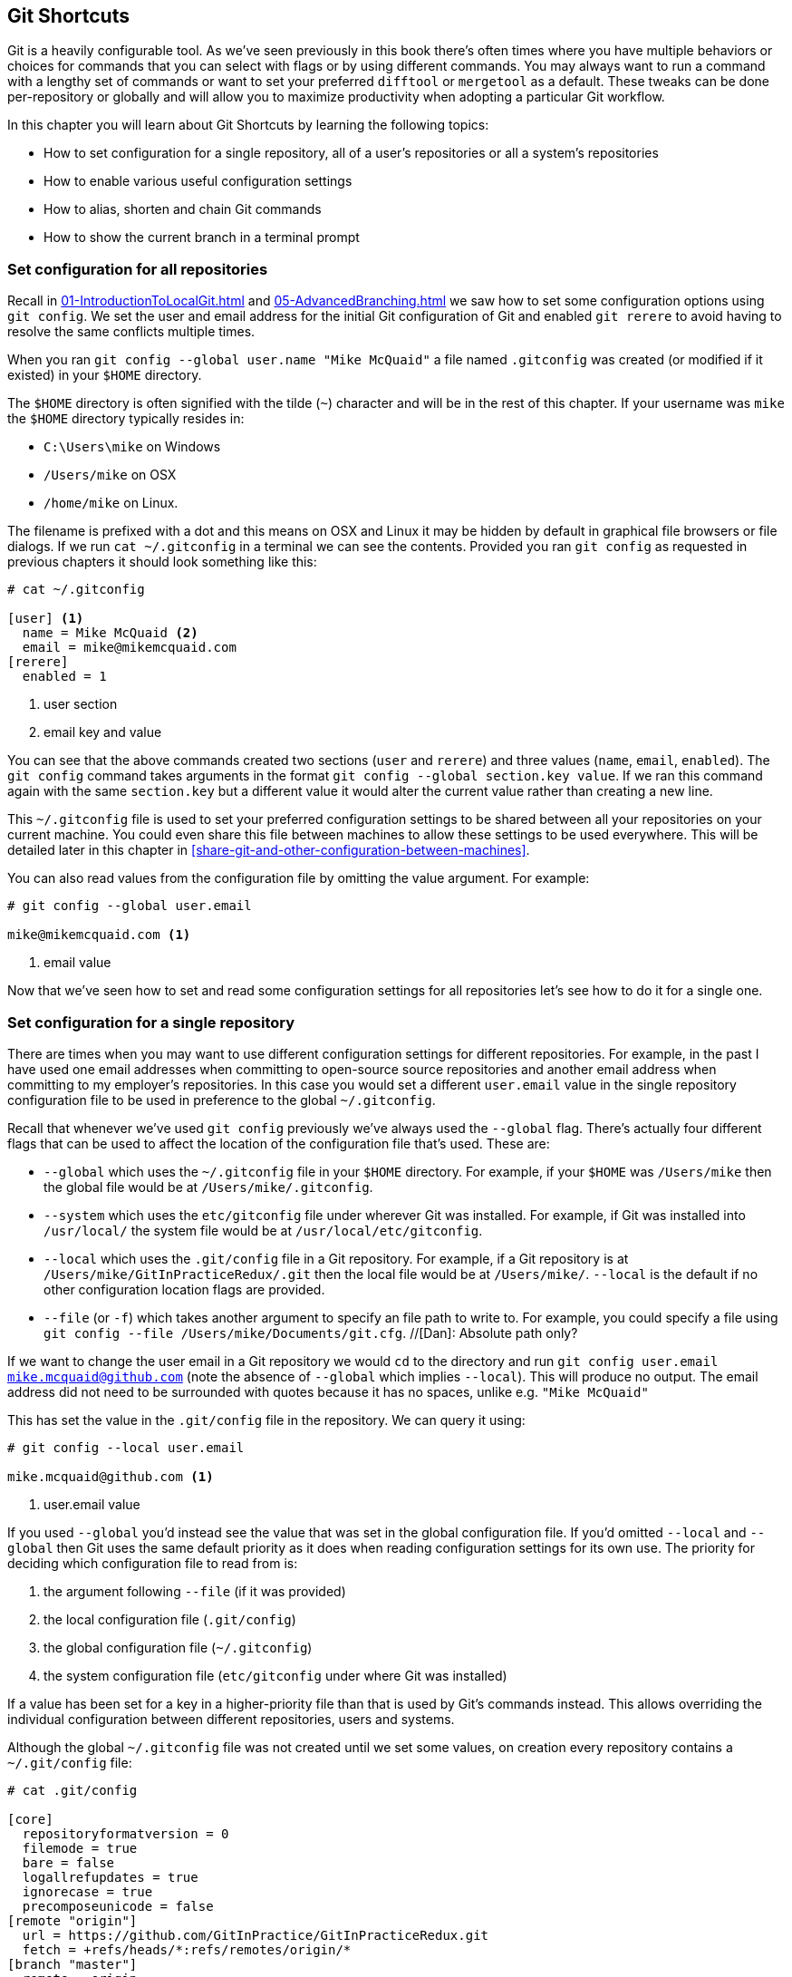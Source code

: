 //[Dan]: General note - in some of the short sections where there is only text, consider adding in a code listing which shows the command being highlighted. This might be either replacing the inline command or in addition to it. Either way, there should be some 'solution' in each of these sections rather than a single block of text.

//[Dan]: Consider reoragnising sections 7.1 and 7.2. It seems odd to spell out your favourite defaults as subsections to 7.2 when they could equally be applied globally. Perhaps

// 1. Configuration Files : Where to find them and their scope
// 1.1 How to add a default to a config file
// 1.2 Some of my favourite defaults...

## Git Shortcuts
ifdef::env-github[:outfilesuffix: .adoc]

Git is a heavily configurable tool. As we've seen previously in this book there's often times where you have multiple behaviors or choices for commands that you can select with flags or by using different commands. You may always want to run a command with a lengthy set of commands or want to set your preferred `difftool` or `mergetool` as a default. These tweaks can be done per-repository or globally and will allow you to maximize productivity when adopting a particular Git workflow.

In this chapter you will learn about Git Shortcuts by learning the following topics:

* How to set configuration for a single repository, all of a user's repositories or all a system's repositories
* How to enable various useful configuration settings
* How to alias, shorten and chain Git commands
//[Dan]: Missing bullet for 7.4
* How to show the current branch in a terminal prompt

### Set configuration for all repositories
//[Dan]: These XREFs aren't working.
Recall in <<01-IntroductionToLocalGit#initial-setup>> and <<05-AdvancedBranching#only-resolve-each-merge-conflict-once-git-rerere>> we saw how to set some configuration options using `git config`. We set the user and email address for the initial Git configuration of Git and enabled `git rerere` to avoid having to resolve the same conflicts multiple times.

When you ran `git config --global user.name "Mike McQuaid"` a file  named `.gitconfig` was created  (or modified if it existed) in your `$HOME` directory. 

//[Dan]: Consider making the para below and the bullet list a sidebar or callout
The `$HOME` directory is often signified with the tilde (`~`) character and will be in the rest of this chapter. If your username was `mike` the `$HOME` directory typically resides in:

* `C:\Users\mike` on Windows
* `/Users/mike` on OSX
* `/home/mike` on Linux.

The filename is prefixed with a dot and this means on OSX and Linux it may be hidden by default in graphical file browsers or file dialogs. If we run `cat ~/.gitconfig` in a terminal we can see the contents. Provided you ran `git config` as requested in previous chapters it should look something like this:
```
# cat ~/.gitconfig

[user] <1>
  name = Mike McQuaid <2>
  email = mike@mikemcquaid.com
[rerere]
  enabled = 1
```
<1> user section
<2> email key and value

You can see that the above commands created two sections (`user` and `rerere`) and three values (`name`, `email`, `enabled`). The `git config` command takes arguments in the format `git config --global section.key value`. If we ran this command again with the same `section.key` but a different value it would alter the current value rather than creating a new line.

This `~/.gitconfig` file is used to set your preferred configuration settings to be shared between all your repositories on your current machine. You could even share this file between machines to allow these settings to be used everywhere. This will be detailed later in this chapter in <<share-git-and-other-configuration-between-machines>>.
//[Dan]: XREF isn't working.

You can also read values from the configuration file by omitting the value argument. For example:
```
# git config --global user.email

mike@mikemcquaid.com <1>
```
<1> email value

//[Dan]: It's probably obvious but how do you unset an option?

Now that we've seen how to set and read some configuration settings for all repositories let's see how to do it for a single one.

### Set configuration for a single repository
There are times when you may want to use different configuration settings for different repositories. For example, in the past I have used one email addresses when committing to open-source source repositories and another email address when committing to my employer's repositories. In this case you would set a different `user.email` value in the single repository configuration file to be used in preference to the global `~/.gitconfig`.

Recall that whenever we've used `git config` previously we've always used the `--global` flag. There's actually four different flags that can be used to affect the location of the configuration file that's used. These are:

//[Dan]: Reiterate here that each scoped config file has a different, albeit similar name and thet ~/.gitconfig and etc/gitconfig shouldn't both be called .gitconfig or gitconfig without the period.

* `--global` which uses the `~/.gitconfig` file in your `$HOME` directory. For example, if your `$HOME` was `/Users/mike` then the global file would be at `/Users/mike/.gitconfig`.
* `--system` which uses the `etc/gitconfig` file under wherever Git was installed. For example, if Git was installed into `/usr/local/` the system file would be at `/usr/local/etc/gitconfig`.
* `--local` which uses the `.git/config` file in a Git repository. For example, if a Git repository is at `/Users/mike/GitInPracticeRedux/.git` then the local file would be at `/Users/mike/`. `--local` is the default if no other configuration location flags are provided.
//[Dan]: Consider moving this last sentence elsewhere. In print it looks like /Users/mike/.--local is a directory rather than the beginnign and end of two adjacent sentences.
* `--file` (or `-f`) which takes another argument to specify an file path to write to. For example, you could specify a file using `git config --file /Users/mike/Documents/git.cfg`. //[Dan]: Absolute path only?

If we want to change the user email in a Git repository we would `cd` to the directory and run `git config user.email mike.mcquaid@github.com` (note the absence of `--global` which implies `--local`). This will produce no output. The email address did not need to be surrounded with quotes because it has no spaces, unlike e.g. `"Mike McQuaid"`
//[Dan]: It would be simper to show the above use of quotes in an example and then explain.

This has set the value in the `.git/config` file in the repository. We can query it using:
```
# git config --local user.email

mike.mcquaid@github.com <1>
```
<1> user.email value

If you used `--global` you'd instead see the value that was set in the global configuration file. If you'd omitted `--local` and `--global` then Git uses the same default priority as it does when reading configuration settings for its own use. The priority for deciding which configuration file to read from is:

1.  the argument following `--file` (if it was provided)
2.  the local configuration file (`.git/config`)
3.  the global configuration file (`~/.gitconfig`)
4.  the system configuration file (`etc/gitconfig` under where Git was installed)

If a value has been set for a key in a higher-priority file than that is used by Git's commands instead. This allows overriding the individual configuration between different repositories, users and systems.

Although the global `~/.gitconfig` file was not created until we set some values, on creation every repository contains a `~/.git/config` file:

//[Dan]: Suggest giving this a listing and a caption like "the default contents of .gitconfig"  Also, where are the annotations for this 
```
# cat .git/config

[core]
  repositoryformatversion = 0
  filemode = true
  bare = false
  logallrefupdates = true
  ignorecase = true
  precomposeunicode = false
[remote "origin"]
  url = https://github.com/GitInPractice/GitInPracticeRedux.git
  fetch = +refs/heads/*:refs/remotes/origin/*
[branch "master"]
  remote = origin
  merge = refs/heads/master
[branch "inspiration"]
  remote = origin
  merge = refs/heads/inspiration
[user]
  email = mike.mcquaid@github.com
```

You can see various default options have been set based on the current system (e.g. `ignorecase` as Git has detected that we're using the default OSX case-insensitive filesystem) and interactions with the Git repository. When we do a `git push --set-upstream` Git sets values in a `branch` section in the `.git/config` file. This section specifies where to push and pull from when on a certain branch.

#### Colored output in Git
If you're using Git 1.8.4 or above you can skip this section; it defaults to colored output by default.
//[Dan]: Rewrite the above sentence or delete it. 

Git's output does not use colors by default on versions below 1.8.4. To enable colored output you can run `git config --global color.ui auto`. This will mean that Git will, if supported by your terminal and not writing to a file Git will use colored text in the output. I think colored output makes Git's commands much easier to read and parse quickly. The `git diff` output in this case will use red for removed lines and green for added ones. This is a much quicker way of parsing these changes than looking for a `+` or `-` symbol (which is included in the output regardless).

//[Dan]: Perhaps make the command a code snippet rather than inline to make it stand out.
//[Dan]: Can you cutomize the colour scheme?

#### Using the new push defaults
If you're using Git 2.0 or above you can skip this section; it defaults to the `simple` strategy by default.
//[Dan]: As above, let's rewrite this or integrate it below. 
//[Dan]: 2.0?? Latest version is 1.9? Will we need to update the installation appendix?

Git's default push behavior uses the `matching` strategy on versions below 2.0. This means that when you run `git push` without arguments Git will push all branches that have the same local and remote branch name i.e. if you have `master` and `inspiration` local branches and `origin/master` and `origin/inspiration` remote branches then when you run `git push` any changes made on both branches will be pushed. I think this is confusing; when on a branch I would expect `git push` to only affect the branch that I am on. In Git 2.0 the new default will be the `simple` strategy; this means that branches are pushed to their upstream branch (set the first time with `git push --set-upstream`).
//[Dan]: Can we have a graphic that shows the difference between simple and matching? It gets a little confusing just in text.
Also, with the `simple` strategy Git refuses to push if the remote branch name is different to the local branch name unless you specify it e.g. with `git push origin remotebranchname`. You can opt-in to this behavior before Git 2.0 is released by running `git config --global push.default simple`. I have done it and I'd highly recommend you do too; it means you are less likely to accidentally push changes made on other branches that are not ready to be pushed yet.

#### Pruning branches automatically
In Git if multiple people are using the same repository then if someone else deletes a remote branch the remote branch reference (e.g. origin/remote-branch-name) will not be deleted from your repository without running the `git remote prune` command. This is the same behavior as there is with tags; Git tries to avoid removing refs that may be useful to you unless you specifically request it. To prune the `origin` remote branches you would run `git remote prune origin`. I find it tedious to run this every time I want to remove a branch and would prefer it happened on every `git fetch` or `git pull` operation. 
//[Dan]: I don't understand this requirement. So if you create a branch and pull it, it will be pruned as soon as you create it? Again a diagram here might help - perhaps the git process diagram so as to highlight we're not talking about git checkout.

To enable this behavior you can run `git config --global fetch.prune 1` which means all remote branches will be pruned whenever you fetch or pull from a remote repository. 
//[Dan]: With it enabled, how do you disable it either permanently or for a one-off call?

This is particularly useful when you are working on a repository where remote branches are created and deleted very regularly. This can occur in some workflows where direct commits to the `master` branch are discouraged so branches are created for every change that needs to be made.

#### Global ignore file
//[Dan]: Needs more to the title. Probably a colon. Tell me what the ignore file does.
We've seen already how you can use a `.gitignore` file to ignore certain files within a repository. 
//[Dan]: When and where did we see this? Please explain more when you say "ignore certain files". Ignore how?
Sometimes you may have problems with this approach; some other users of the repository may disagree about what files should be ignored or you may be sick of ignoring the same temporary files your editor generates in every repository you use. For this reason Git allows you to set a global ignore file. To tell Git you wish to use a `~/.gitignore` file you run `git config --global core.excludesfile ~/.gitignore`.

This global file behaves as any other `.gitignore` file but you can put entries in it to be shared between all repositories. For example, in mine I put `.DS_Store` which are the thumbnail cache files that OSX puts in any directory you view with Finder.app that contains images. This means I don't need to remember to do so for every new repository that I use.

//[Dan]: Suggest you add linsk to the threads on Stack Exhchange with suggested gitignore files per language.

#### Display help output in your web browser
You may be someone who keeps their web browser open more than a terminal or just finds documentation easier to read in a browser than a terminal. You can request that `git --help` commands display their output in a web browser using `git config --global help.format web`. After this when you run e.g. `git config --help` then instead of displaying in your terminal it will open the HTML documentation in your browser instead.
//[Dan]: Does it appear in your default brwoser? or can you specify a default browser?

#### Store passwords in the OSX keychain
Apple's Mac OS X operating system provides a system-wide secure keychain for each user. This is what is used to store your passwords for various services e.g. network shares. You can also request that the keychain is where Git stores its various passwords e.g. for private `https://` GitHub repository clones. To do this you run `git config --global credential.helper osxkeychain`. After setting this, the next time you clone a private GitHub repository and asked for a password you will be prompted whether to allow `git-credential-osxkeychain` access to your keychain. You should allow this and then passwords will be stored and retrieved from here in future. This is useful on OSX as otherwise Git may prompt for the same passwords multiple times or write them unencrypted to disk.

#### Store arbitrary text in Git configuration
As well as all the supported keys you can use any Git configuration file as an arbitrary key-value store. For example, if you ran `git config --global gitinpractice.status inprogress` these lines would be added to your `~/.gitconfig`:
```
# git config --global gitinpractice.status inprogress

[gitinpractice]
  status = inprogress
```

These could then be retrieved using `git config gitinpractice.status`. Git will silently ignore any configuration values it does not recognize. This allows you to use the Git configuration file to store other useful data. I use it for storing some configuration data for some personal shell scripts e.g. my SourceForge username so I can easily transfer files there.
//[Dan]: Transfer files using git and Sourceforge? Please explain. 

#### Other configuration settings
Git has a huge number of configuration settings; it would be a significant proportion of this book to try and detail them all. I would recommend reading through `git config --help` at some point and considering which other settings you may wish to change.

### Aliasing commands
One of the most powerful features available with `git config` is aliasing. Aliases allow you to create your own Git commands from combinations of other Git commands or by renaming them. This may be useful in making commands that are be more memorable or quicker to type. These are set as configuration values in the `alias` section.

//[Dan]: The following XREF isn't working.
Let's say we want to have a shorter version of "the ultimate log output" from <<04-HistoryVisualization#the-ultimate-log-output>>. For this you could run `git config --global alias.ultimate-log "log --graph --oneline --decorate"`:
```
# git config --global alias.ultimate-log
  "log --graph --oneline --decorate"

# grep --before=1 ultimate ~/.gitconfig   //[Dan]: Whats the grep command for?

[alias]
  ultimate-log = log --graph --oneline --decorate
```

You can see a new alias has been created named `ultimate-log`. Now if you run `git ultimate-log` it will be the equivalent of running `git log --graph --oneline --decorate`. Any arguments you follow `git ultimate-log` will be treated the same as arguments following `git log --graph --oneline --decorate`.

#### Shorten commands
It's easier to remember `ultimate-log` than the various flags but it's still a bit long-winded to type. If you use `git ultimate-log` all the time you may want to use it more regularly than `git log` so want it to be fewer characters to type. Aliases can be of any length so you could create another alias to make a shorter value using `git config --global alias.l ultimate-log`:
```
# git config --global alias.ultimate-log
  "log --graph --oneline --decorate"

# grep --before=1 ultimate ~/.gitconfig

[alias]
  ultimate-log = log --graph --oneline --decorate
  l = ultimate-log
```

Now you can use `git l` do run `git ultimate-log` which will in turn run `git log --graph --oneline --decorate`. You may wonder why we didn't just set `git l` to be the ultimate log directly rather than passing through another command? I always prefer to do this as a way of providing making the `.gitconfig` file easier to read and follow.

As well as adding a longer version of the command you may wish to add comments into your Git configuration files. You can do this by prefixing any line with the `#` or `;` characters. For example, in my `~/.gitconfig` I have:
//[Dan]: Is this prefixing done only by hand or is there a command to do it for you?
```
[alias]
  ## 'New' Commands
  # Show the commit log with a prettier, clearer history.
  pretty-one-line-log = log --graph --oneline --decorate

  ## Shortened 'New' Commands
  l = git pretty-one-line-log
```

Using this format of comments, longer commands and shortened ones helps make your `.gitconfig` file easier to follow. When you or someone else looks back on the changes you made the comments and more verbose commands make it more obvious what your reasons were for adding each section.

#### Chain commands with aliases
As well as aliasing and shortening commands you can also use the alias functionality to chain multiple commands together.

Any alias that starts with a `!` is run as a command in the root of the repository's working directory. Let's create a command that does a fetch and then interactive rebase.

Run `git config --global alias.fetch-and-rebase '!git fetch && git rebase -i origin/master'`. This is telling Git to go to the root of the working directory (i.e. the directory containing the `.git` directory), run `git fetch` and if it succeeds run `git rebase -i origin/master`.

This can be useful in doing something similar to `git pull --rebase` but doing an interactive rebase instead. I often use a similar alias when I know some changes have been made upstream and I want to squash and reorder my commits based on these changes. //[Dan]: Expand on this please

#### Autocorrecting misspelt commands
If you often mistype commands such as e.g. `git pish` instead of `git push` you could set up an alias. However, it may be time-consuming and clutter up your configuration file to do this for every variant you mistype. Instead you can enable Git's autocorrection feature by running `git config --global help.autocorrect 1`. This will wait for the value-specified number of 0.1 seconds (e.g. a value of `2` would wait for `0.2 seconds`) before autocorrecting and running the correct version. You may wish to set this time to longer if you wish to verify the command before it runs. If the wrong command is going to be run you can press Control-C to cancel it.
//[Dan]: Show some output. How do I know if I should press Ctrl-C? What is the typical value for autocorrect?

### Share Git (and other) configuration between machines
Some people will use Git on multiple machines. You may use it on both a desktop and laptop computer. It's annoying to have your ideal configuration be different on each machine so you may wish to keep your `~/.gitconfig` settings in sync so they are the same on every machine.

A common solution for this is to create a _dotfiles_ repository on GitHub. This involves creating a Git repository, adding all your Git global configuration files such as `~/.gitconfig` and `~/.gitignore`, committing, pushing and share these files between machines as you would any other Git repository. This can be good practice for learning how to use Git. You used dotfiles repositories for sharing many other application configuration files (e.g. such as a `.bashrc` file to configure the Bash shell).

You may be interested in my dotfiles repository on GitHub (https://github.com/mikemcquaid/dotfiles). It contains various configuration files including my `.gitconfig` and `.gitignore` which are well documented. I've also created a simple script named `install-dotfiles.sh`. After cloning my dotfiles repository to somewhere in my `$HOME` I can run `install-dotfiles.sh` to symlink or copy all the dotfiles files into their correct locations. This means that I can easily get and install all my dotfiles on any machine that has Git installed. This is useful for me as I use the same dotfiles across my multiple computers, virtual machines and servers.

### Show the current branch in your terminal prompt
As you have noticed throughout this book it's common to create and change branches frequently when using Git. When using multiple repositories or not using one for a while it may be difficult to remember what branch is currently checked out. You could just run `git branch` but if you're switching regularly between multiple repositories it can be handy to have this information displayed in your terminal. Let's learn how to do this for Bash or ZSH: two popular shells.

First, add the following function to your `~/.bashrc` file if you are using Bash or `~/.zshrc` file if you are using ZSH:
```bash
git_branch() {
  GIT_BRANCH=$(git symbolic-ref --short HEAD 2>/dev/null) || return
  [ -n "$GIT_BRANCH" ] && echo "($GIT_BRANCH) "
}
```

This provides a `git_branch` function. Once you've added it, open a new shell, `cd` to a Git repository and run `git_branch`. If you are on the `master` branch the output should be `(master)`.

This function is using the `git symbolic-ref` command which resolves a ref to a branch. In this case we're asking for the shortest branch ref for the `HEAD` pointer i.e. the currently checked-out branch. This is then output surrounded with brackets.

Let's make a prompt of the format `hostname (branch) #`.

If you're using Bash add the following to your `~/.bashrc`:
```bash
PS1='\[\033[01;32m\]\h \033[01;31m\]$(git_branch)\
\[\033[01;34m\]#\[\033[00m\] '
```

If you're using ZSH add the following to your `~/.zshrc`
```bash
autoload -U colors && colors
PROMPT='%{$fg_bold[green]%}%m %{$fg_bold[red]%}$(git_branch)\
%{$fg_bold[blue]%}# %b%f'
```

The differences between the two reflect the different ways of setting colors in Bash and ZSH and the different variables that are used to output the hostname (`\h` vs `%m`) and the colors (`\[\033[01;32m\]` vs `%{$fg_bold[green]%}`).

The final version should look something like this:

.Shell branch output
image::screenshots/07-ShellBranch.png[]

### Summary
In this chapter you hopefully learned:

* How to use `git config` to set and get values from `.git/config`, `~/.gitconfig` and `etc/gitconfig`
* How to set various useful values from those listed by `git config --help`
* How to create a `git ultimate-log` command and shorten it to `git l`
* How to create a `git fetch-and-rebase` command that runs `git fetch` then `git rebase --interactive`
* How to use a dotfiles repository to share configuration files between machines
* How to make a Bash or ZSH terminal prompt use the `hostname (branch) #` format

Now let's learn how to create clean commit history by committing only specific changes than have been made to a file (rather than all of the changes).
